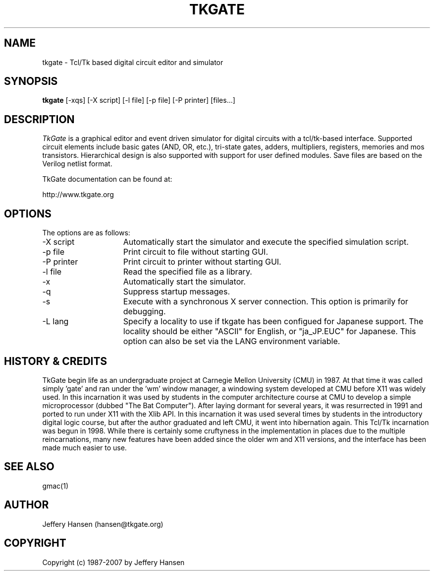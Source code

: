 .TH TKGATE 1
.SH "NAME"
tkgate \- Tcl/Tk based digital circuit editor and simulator
.SH "SYNOPSIS"
.B tkgate
[\-xqs] [\-X script] [\-l file] [\-p file] [\-P printer] [files...]
.SH "DESCRIPTION"
\fITkGate \fR
is a graphical editor and event driven simulator for digital circuits
with a tcl/tk-based interface.  Supported circuit elements include
basic gates (AND, OR, etc.), tri-state gates, adders, multipliers,
registers, memories and mos transistors.  Hierarchical design is also
supported with support for user defined modules.  Save files are based
on the Verilog netlist format.

TkGate documentation can be found at:
.PP
http://www.tkgate.org

.SH "OPTIONS"

The options are as follows:
.TP 15
\-X script
Automatically start the simulator and execute the specified simulation script.
.TP 15
\-p file
Print circuit to file without starting GUI.
.TP 15
\-P printer
Print circuit to printer without starting GUI.
.TP 15
\-l file
Read the specified file as a library.
.TP 15
\-x
Automatically start the simulator.
.TP 15
\-q
Suppress startup messages.
.TP 15
\-s
Execute with a synchronous X server connection.  This option is primarily for debugging.
.TP 15
\-L lang
Specify a locality to use if tkgate has been configued for Japanese
support.  The locality should be either "ASCII" for English, or "ja_JP.EUC" for Japanese. This option can also be set via the LANG environment variable.

.SH "HISTORY & CREDITS"

TkGate begin life as an undergraduate project at Carnegie Mellon
University (CMU) in 1987.  At that time it was called simply 'gate'
and ran under the 'wm' window manager, a windowing system developed at
CMU before X11 was widely used.  In this incarnation it was used by
students in the computer architecture course at CMU to develop a
simple microprocessor (dubbed "The Bat Computer").  After laying
dormant for several years, it was resurrected in 1991 and ported to
run under X11 with the Xlib API.  In this incarnation it was used
several times by students in the introductory digital logic course,
but after the author graduated and left CMU, it went into hibernation
again.  This Tcl/Tk incarnation was begun in 1998.  While there is
certainly some cruftyness in the implementation in places due to the
multiple reincarnations, many new features have been added since the
older wm and X11 versions, and the interface has been made much easier
to use.

.SH "SEE ALSO"
gmac(1)

.SH "AUTHOR"
Jeffery Hansen (hansen@tkgate.org)

.SH "COPYRIGHT"
Copyright (c) 1987-2007 by Jeffery Hansen

